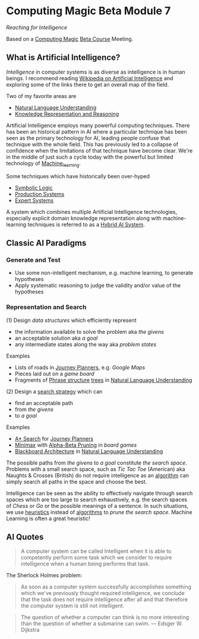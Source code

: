 * Computing Magic Beta Module 7

/Reaching for Intelligence/

Based on a [[https://github.com/GregDavidson/computing-magic][Computing Magic]] [[file:mars-beta-notes.org][Beta Course]] Meeting.

** What is Artificial Intelligence?

/Intelligence/ in computer systems is as diverse as intelligence is in human
beings. I recommend reading [[https://en.wikipedia.org/wiki/Artificial_intelligence][Wikipedia on Artificial Intelligence]] and exploring
some of the links there to get an overall map of the field.

Two of my favorite areas are
- [[https://en.wikipedia.org/wiki/Natural-language_understanding][Natural Language Understanding]]
- [[https://en.wikipedia.org/wiki/Knowledge_representation_and_reasoning][Knowledge Representation and Reasoning]]

Artificial Intelligence employs many powerful computing techniques. There has
been an historical pattern in AI where a particular technique has been seen as
the primary technology for AI, leading people confuse that technique with the
whole field. This has previously led to a collapse of confidence when the
limitations of that technique have become clear. We're in the middle of just
such a cycle today with the powerful but limited technology of [[https://en.wikipedia.org/wiki/Machine_learning][Machine_learning]].

Some techniques which have historically been over-hyped
- [[https://en.wikipedia.org/wiki/Symbolic_artificial_intelligence#Logic-based][Symbolic Logic]]
- [[https://en.wikipedia.org/wiki/Production_system_(computer_science)][Production Systems]]
- [[https://en.wikipedia.org/wiki/Expert_system][Expert Systems]]

A system which combines multiple Artificial Intelligence technologies,
especially explicit domain knowledge representation along with machine-learning
techniques is referred to as a [[https://bdtechtalks.com/2020/03/04/gary-marcus-hybrid-ai/][Hybrid AI System]].

** Classic AI Paradigms

*** Generate and Test

- Use some non-intelligent mechanism, e.g. machine learning, to generate
  hypotheses
- Apply systematic reasoning to judge the validity and/or value of the
  hypotheses

*** Representation and Search

(1) Design /data structures/ which efficiently represent
- the information available to solve the problem aka /the givens/
- an acceptable solution aka /a goal/
- any intermediate states along the way aka /problem states/
 
Examples
- Lists of roads in [[https://en.wikipedia.org/wiki/Journey_planner][Journey Planners]], e.g. /Google Maps/
- Pieces laid out on a /game board/
- Fragments of [[https://en.wikipedia.org/wiki/Phrase_structure_rules][Phrase structure]] [[https://en.wikipedia.org/wiki/Tree_structure][trees]] in [[https://en.wikipedia.org/wiki/Natural-language_understanding][Natural Language Understanding]]

(2) Design a [[https://en.wikipedia.org/wiki/Search_algorithm][search strategy]] which can
- find an acceptable path
- from /the givens/
- to /a goal/

Examples
- [[https://en.wikipedia.org/wiki/A*_search_algorithm][A* Search]] for [[https://en.wikipedia.org/wiki/Journey_planner][Journey Planners]]
- [[https://en.wikipedia.org/wiki/Minimax][Minimax]] with [[https://en.wikipedia.org/wiki/Alpha%E2%80%93beta_pruning][Alpha-Beta Pruning]] in /board games/
- [[https://en.wikipedia.org/wiki/Blackboard_(design_pattern)][Blackboard Architecture]] in [[https://en.wikipedia.org/wiki/Natural-language_understanding][Natural Language Understanding]]

The possible paths from /the givens/ to /a goal/ constitute /the search space/.
Problems with a small search space, such as /Tic Tac Toe/ (American) aka Naughts
& Crosses (British) do not require intelligence as an [[https://en.wikipedia.org/wiki/Algorithm][algorithm]] can simply
search all paths in the space and choose the best.

Intelligence can be seen as the ability to effectively navigate through search
spaces which are too large to search exhaustively, e.g. the search spaces of
/Chess/ or /Go/ or the possible meanings of a sentence. In such situations, we
use [[https://en.wikipedia.org/wiki/Heuristic][heuristics]] instead of [[https://en.wikipedia.org/wiki/Algorithm][algorithms]] to /prune the search space/. Machine
Learning is often a great heuristic!

** AI Quotes

#+begin_quote
A computer system can be called Intelligent when it is able to competently
perform some task which we consider to require intelligence when a human being
performs that task.
#+end_quote

The Sherlock Holmes problem:
#+begin_quote
As soon as a computer system successfully accomplishes something which we've
previously thought required intelligence, we conclude that the task does not
require intelligence after all and that therefore the computer system is still
not intelligent.
#+end_quote

#+begin_quote
The question of whether a computer can think is no more interesting than the
question of whether a submarine can swim.
	― Edsger W. Dijkstra 
#+end_quote

